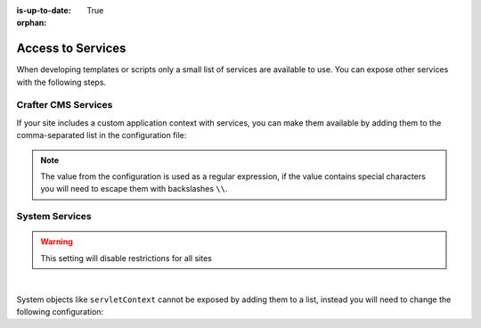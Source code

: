 :is-up-to-date: True

:orphan:

.. _access-to-services:

==================
Access to Services
==================

When developing templates or scripts only a small list of services are available to use. You can expose other
services with the following steps.

--------------------
Crafter CMS Services
--------------------

If your site includes a custom application context with services, you can make them available by adding them to the
comma-separated list in the configuration file:

.. code-block:: none
  :caption: ``CRAFTER_HOME/bin/apache-tomcat/shared/classes/crafter/engine/extension/server-config.properties``

  # Patterns for beans that should be accessible from the site application context
  crafter.engine.defaultPublicBeans=crafter\\.(targetIdManager|targetedUrlStrategy),someOtherBean

.. note:: The value from the configuration is used as a regular expression, if the value contains special
          characters you will need to escape them with backslashes ``\\``.

---------------
System Services
---------------

.. warning:: This setting will disable restrictions for all sites

|

System objects like ``servletContext`` cannot be exposed by adding them to a list, instead you will need to change
the following configuration:

.. code-block:: none
  :caption: ``CRAFTER_HOME/bin/apache-tomcat/shared/classes/crafter/engine/extension/server-config.properties``

  # Expose all services
  crafter.engine.disableVariableRestrictions=true
